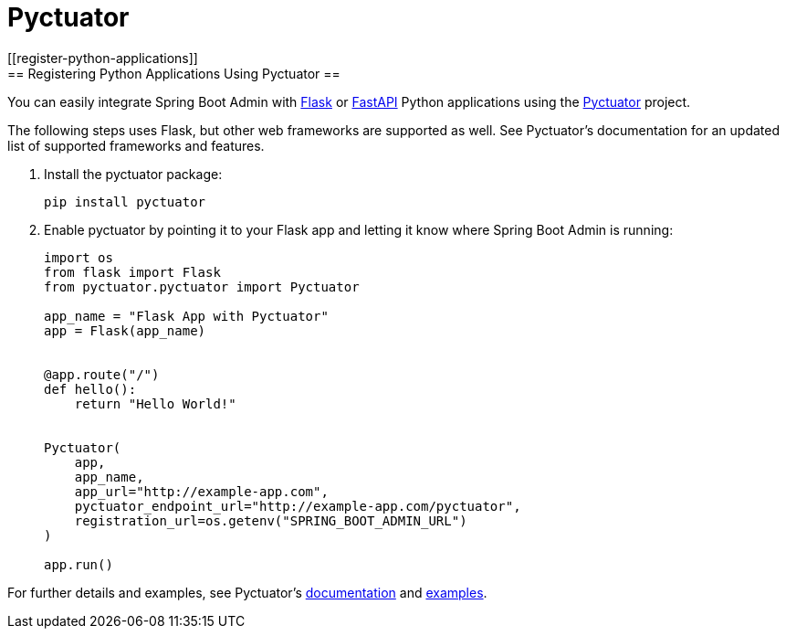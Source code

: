 = Pyctuator
[[register-python-applications]]
== Registering Python Applications Using Pyctuator ==

You can easily integrate Spring Boot Admin with https://flask.palletsprojects.com[Flask] or https://fastapi.tiangolo.com/[FastAPI] Python applications using the https://github.com/SolarEdgeTech/pyctuator[Pyctuator] project.


The following steps uses Flask, but other web frameworks are supported as well. See Pyctuator's documentation for an updated list of supported frameworks and features.

. Install the pyctuator package:
+
[source,bash]
----
pip install pyctuator
----

. Enable pyctuator by pointing it to your Flask app and letting it know where Spring Boot Admin is running:
+
[source,python]
----
import os
from flask import Flask
from pyctuator.pyctuator import Pyctuator

app_name = "Flask App with Pyctuator"
app = Flask(app_name)


@app.route("/")
def hello():
    return "Hello World!"


Pyctuator(
    app,
    app_name,
    app_url="http://example-app.com",
    pyctuator_endpoint_url="http://example-app.com/pyctuator",
    registration_url=os.getenv("SPRING_BOOT_ADMIN_URL")
)

app.run()
----

For further details and examples, see Pyctuator's https://github.com/SolarEdgeTech/pyctuator/blob/master/README.md[documentation] and https://github.com/SolarEdgeTech/pyctuator/tree/master/examples[examples].

